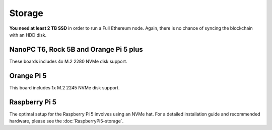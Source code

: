 .. Ethereum on ARM documentation documentation master file, created by
   sphinx-quickstart on Wed Jan 13 19:04:18 2021.

Storage
=======

**You need at least 2 TB SSD** in order to run a Full Ethereum node. Again, there is no chance of 
syncing the blockchain with an HDD disk.

NanoPC T6, Rock 5B and Orange Pi 5 plus
---------------------------------------

These boards includes 4x M.2 2280 NVMe disk support.

Orange Pi 5
-----------

This board includes 1x M.2 2245 NVMe disk support.

Raspberry Pi 5
--------------

The optimal setup for the Raspberry Pi 5 involves using an NVMe hat. 
For a detailed installation guide and recommended hardware, please see the :doc:`RaspberryPi5-storage`.


